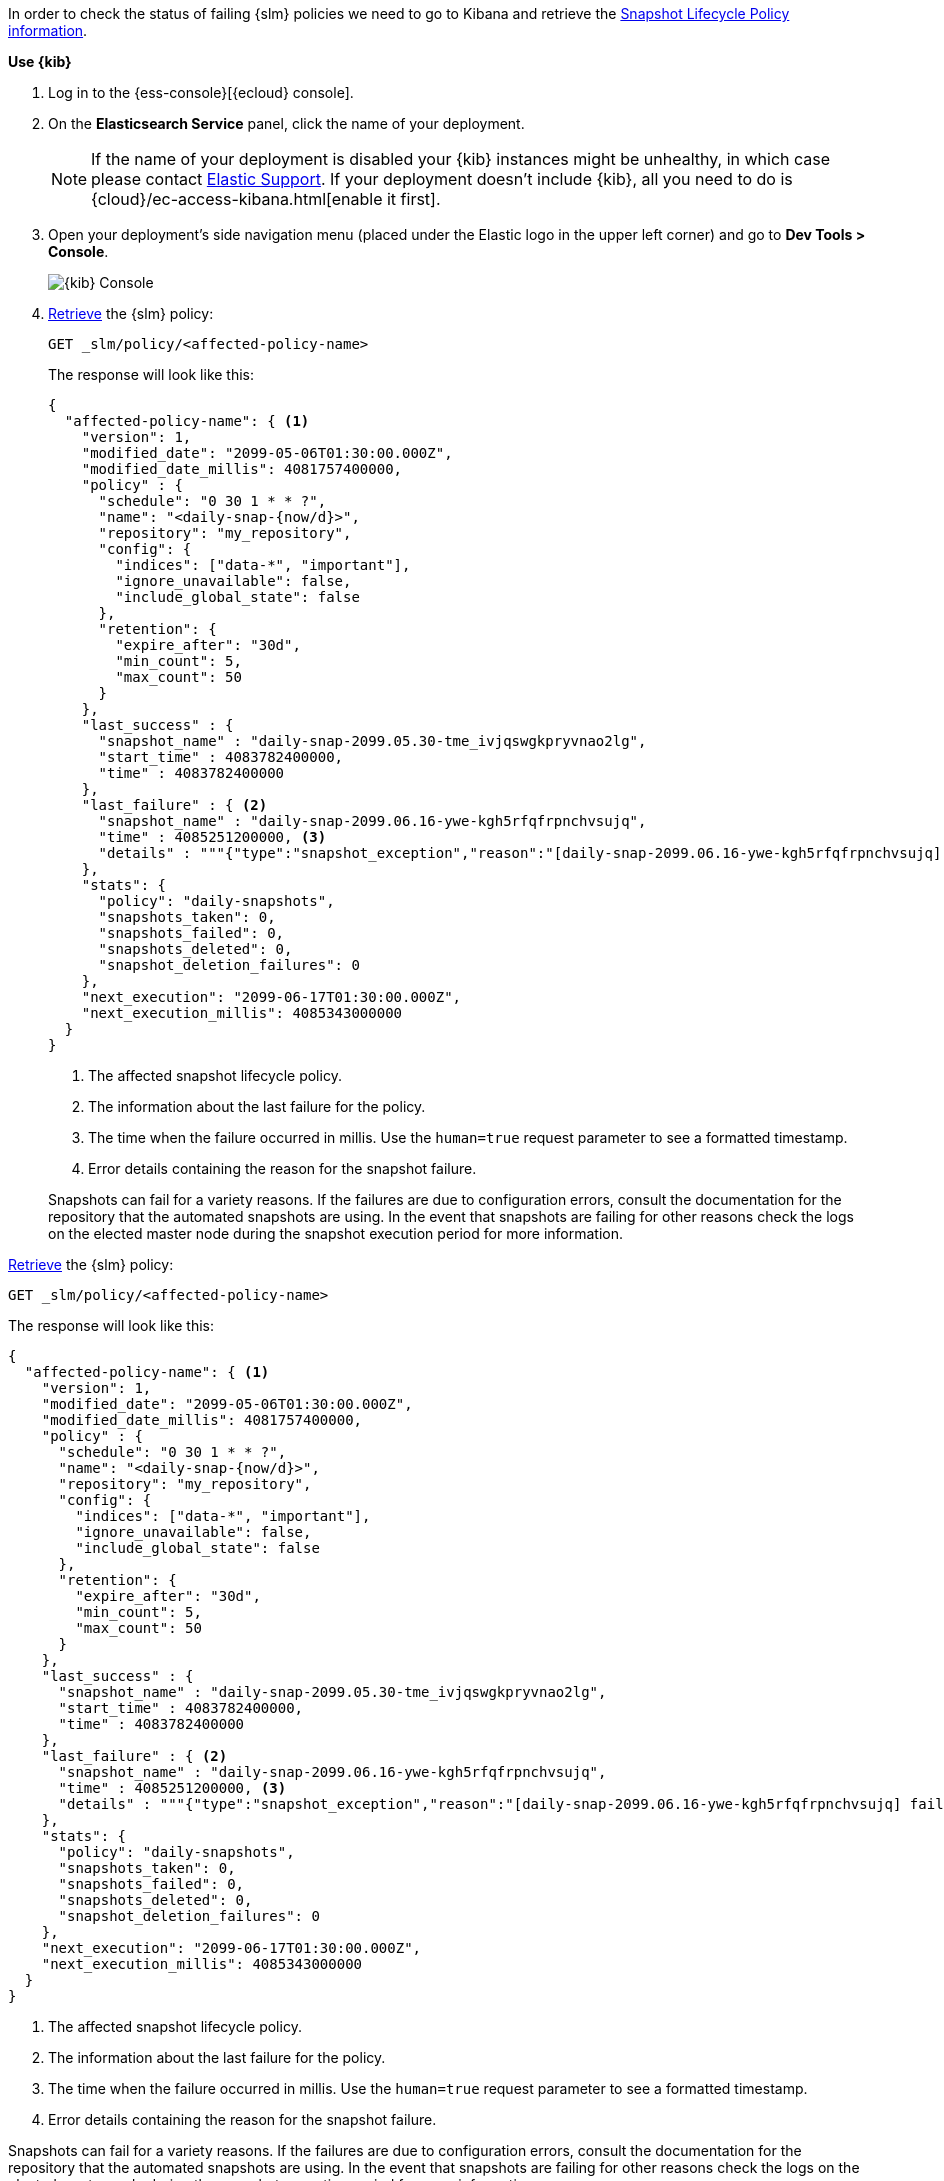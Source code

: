 // tag::cloud[]
In order to check the status of failing {slm} policies we need to go to Kibana and retrieve the
<<slm-api-get-policy, Snapshot Lifecycle Policy information>>.

**Use {kib}**

//tag::kibana-api-ex[]
. Log in to the {ess-console}[{ecloud} console].
+

. On the **Elasticsearch Service** panel, click the name of your deployment.
+

NOTE: If the name of your deployment is disabled your {kib} instances might be
unhealthy, in which case please contact https://support.elastic.co[Elastic Support].
If your deployment doesn't include {kib}, all you need to do is
{cloud}/ec-access-kibana.html[enable it first].

. Open your deployment's side navigation menu (placed under the Elastic logo in the upper left corner)
and go to **Dev Tools > Console**.
+
[role="screenshot"]
image::images/kibana-console.png[{kib} Console,align="center"]

. <<slm-api-get-policy, Retrieve>> the {slm} policy:
+
[source,console]
----
GET _slm/policy/<affected-policy-name>
----
// TEST[skip:These policies do not exist]
+
The response will look like this:
+
[source,console-result]
----
{
  "affected-policy-name": { <1>
    "version": 1,
    "modified_date": "2099-05-06T01:30:00.000Z",
    "modified_date_millis": 4081757400000,
    "policy" : {
      "schedule": "0 30 1 * * ?",
      "name": "<daily-snap-{now/d}>",
      "repository": "my_repository",
      "config": {
        "indices": ["data-*", "important"],
        "ignore_unavailable": false,
        "include_global_state": false
      },
      "retention": {
        "expire_after": "30d",
        "min_count": 5,
        "max_count": 50
      }
    },
    "last_success" : {
      "snapshot_name" : "daily-snap-2099.05.30-tme_ivjqswgkpryvnao2lg",
      "start_time" : 4083782400000,
      "time" : 4083782400000
    },
    "last_failure" : { <2>
      "snapshot_name" : "daily-snap-2099.06.16-ywe-kgh5rfqfrpnchvsujq",
      "time" : 4085251200000, <3>
      "details" : """{"type":"snapshot_exception","reason":"[daily-snap-2099.06.16-ywe-kgh5rfqfrpnchvsujq] failed to create snapshot successfully, 5 out of 149 total shards failed"}""" <4>
    },
    "stats": {
      "policy": "daily-snapshots",
      "snapshots_taken": 0,
      "snapshots_failed": 0,
      "snapshots_deleted": 0,
      "snapshot_deletion_failures": 0
    },
    "next_execution": "2099-06-17T01:30:00.000Z",
    "next_execution_millis": 4085343000000
  }
}
----
// TESTRESPONSE[skip:the result is for illustrating purposes only]
<1> The affected snapshot lifecycle policy.
<2> The information about the last failure for the policy.
<3> The time when the failure occurred in millis. Use the `human=true` request parameter to see a formatted timestamp.
<4> Error details containing the reason for the snapshot failure.
+

Snapshots can fail for a variety reasons. If the failures are due to configuration errors, consult the
documentation for the repository that the automated snapshots are using. In the event that snapshots are failing for
other reasons check the logs on the elected master node during the snapshot execution period for more information.


//end::kibana-api-ex[]
// end::cloud[]

// tag::self-managed[]
<<slm-api-get-policy, Retrieve>> the {slm} policy:

[source,console]
----
GET _slm/policy/<affected-policy-name>
----
// TEST[skip:These policies do not exist]

The response will look like this:

[source,console-result]
----
{
  "affected-policy-name": { <1>
    "version": 1,
    "modified_date": "2099-05-06T01:30:00.000Z",
    "modified_date_millis": 4081757400000,
    "policy" : {
      "schedule": "0 30 1 * * ?",
      "name": "<daily-snap-{now/d}>",
      "repository": "my_repository",
      "config": {
        "indices": ["data-*", "important"],
        "ignore_unavailable": false,
        "include_global_state": false
      },
      "retention": {
        "expire_after": "30d",
        "min_count": 5,
        "max_count": 50
      }
    },
    "last_success" : {
      "snapshot_name" : "daily-snap-2099.05.30-tme_ivjqswgkpryvnao2lg",
      "start_time" : 4083782400000,
      "time" : 4083782400000
    },
    "last_failure" : { <2>
      "snapshot_name" : "daily-snap-2099.06.16-ywe-kgh5rfqfrpnchvsujq",
      "time" : 4085251200000, <3>
      "details" : """{"type":"snapshot_exception","reason":"[daily-snap-2099.06.16-ywe-kgh5rfqfrpnchvsujq] failed to create snapshot successfully, 5 out of 149 total shards failed"}""" <4>
    },
    "stats": {
      "policy": "daily-snapshots",
      "snapshots_taken": 0,
      "snapshots_failed": 0,
      "snapshots_deleted": 0,
      "snapshot_deletion_failures": 0
    },
    "next_execution": "2099-06-17T01:30:00.000Z",
    "next_execution_millis": 4085343000000
  }
}
----
// TESTRESPONSE[skip:the result is for illustrating purposes only]
<1> The affected snapshot lifecycle policy.
<2> The information about the last failure for the policy.
<3> The time when the failure occurred in millis. Use the `human=true` request parameter to see a formatted timestamp.
<4> Error details containing the reason for the snapshot failure.

Snapshots can fail for a variety reasons. If the failures are due to configuration errors, consult the
documentation for the repository that the automated snapshots are using. In the event that snapshots are failing for
other reasons check the logs on the elected master node during the snapshot execution period for more information.

// end::self-managed[]

